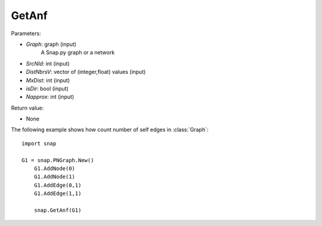 GetAnf
'''''''''''

.. function:: GetAnf(Graph,SrcNId,DistNbrsV,MxDist,IsDir,Napprox)


Parameters:

- *Graph*: graph (input)
    A Snap.py graph or a network

- *SrcNId*: int (input)
    
- *DistNbrsV*: vector of (integer,float) values (input)

- *MxDist*: int (input)
    
- *isDir*: bool (input)

- *Napprox*: int (input)

Return value:

- None

The following example shows how count number of self edges in :class:`Graph`::

    import snap

    G1 = snap.PNGraph.New()
	G1.AddNode(0)
	G1.AddNode(1)
	G1.AddEdge(0,1)
	G1.AddEdge(1,1)

	snap.GetAnf(G1)


